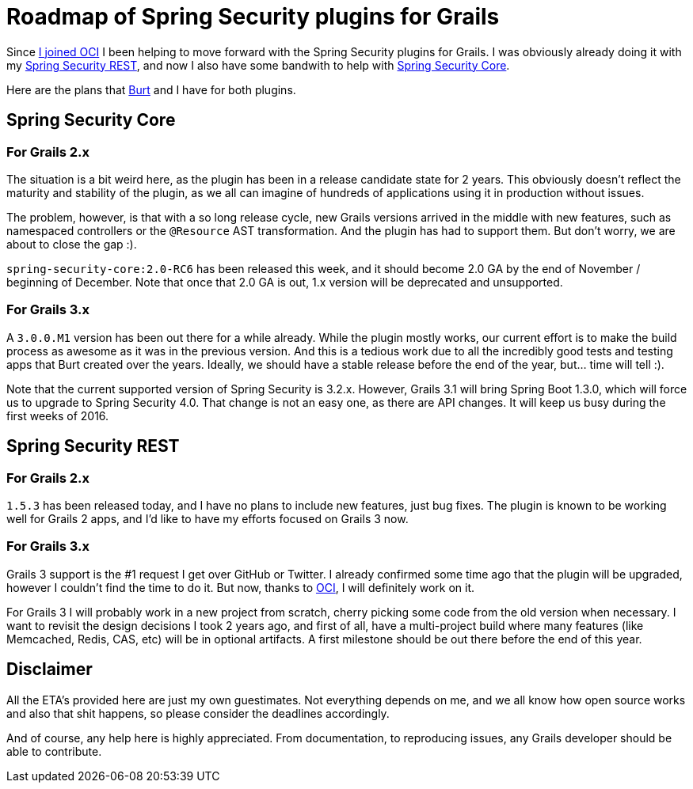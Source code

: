 = Roadmap of Spring Security plugins for Grails
:hp-tags: Grails

Since https://alvarosanchez.github.io/2015/10/22/Im-joining-the-Grails-team-at-OCI.html[I joined OCI] I been helping to move forward with the Spring Security plugins for Grails. I was obviously already doing it with my http://alvarosanchez.github.io/grails-spring-security-rest/[Spring Security REST], and now I also have some bandwith to help with http://grails.org/plugin/spring-security-core[Spring Security Core].

Here are the plans that https://twitter.com/burtbeckwith[Burt] and I have for both plugins.

== Spring Security Core

=== For Grails 2.x

The situation is a bit weird here, as the plugin has been in a release candidate state for 2 years. This obviously doesn't reflect the maturity and stability of the plugin, as we all can imagine of hundreds of applications using it in production without issues.

The problem, however, is that with a so long release cycle, new Grails versions arrived in the middle with new features, such as namespaced controllers or the `@Resource` AST transformation. And the plugin has had to support them. But don't worry, we are about to close the gap :).

`spring-security-core:2.0-RC6` has been released this week, and it should become 2.0 GA by the end of November / beginning of December. Note that once that 2.0 GA is out, 1.x version will be deprecated and unsupported.

=== For Grails 3.x

A `3.0.0.M1` version has been out there for a while already. While the plugin mostly works, our current effort is to make the build process as awesome as it was in the previous version. And this is a tedious work due to all the incredibly good tests and testing apps that Burt created over the years. Ideally, we should have a stable release before the end of the year, but... time will tell :).

Note that the current supported version of Spring Security is 3.2.x. However, Grails 3.1 will bring Spring Boot 1.3.0, which will force us to upgrade to Spring Security 4.0. That change is not an easy one, as there are API changes. It will keep us busy during the first weeks of 2016.

== Spring Security REST

=== For Grails 2.x

`1.5.3` has been released today, and I have no plans to include new features, just bug fixes. The plugin is known to be working well for Grails 2 apps, and I'd like to have my efforts focused on Grails 3 now.

=== For Grails 3.x

Grails 3 support is the #1 request I get over GitHub or Twitter. I already confirmed some time ago that the plugin will be upgraded, however I couldn't find the time to do it. But now, thanks to http://www.ociweb.com/[OCI], I will definitely work on it.

For Grails 3 I will probably work in a new project from scratch, cherry picking some code from the old version when necessary. I want to revisit the design decisions I took 2 years ago, and first of all, have a multi-project build where many features (like Memcached, Redis, CAS, etc) will be in optional artifacts. A first milestone should be out there before the end of this year.

== Disclaimer

All the ETA's provided here are just my own guestimates. Not everything depends on me, and we all know how open source works and also that shit happens, so please consider the deadlines accordingly.

And of course, any help here is highly appreciated. From documentation, to reproducing issues, any Grails developer should be able to contribute.